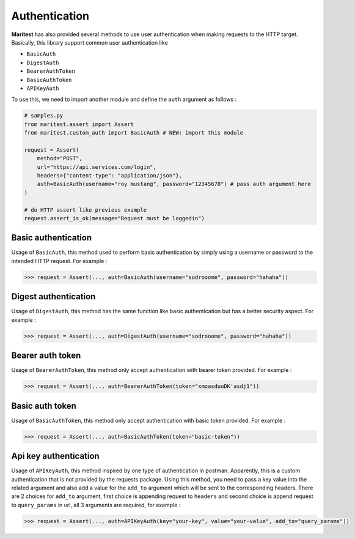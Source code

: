 ==============
Authentication
==============

**Maritest** has also provided several methods to use user authentication when making requests to the HTTP target. Basically, this library support common user authentication like

- ``BasicAuth``
- ``DigestAuth``
- ``BearerAuthToken``
- ``BasicAuthToken``
- ``APIKeyAuth``

To use this, we need to import another module and define the ``auth`` argument as follows :

.. code-block:: python

    # samples.py
    from maritest.assert import Assert
    from maritest.custom_auth import BasicAuth # NEW: import this module

    request = Assert(
        method="POST",                          
        url="https://api.services.com/login",
        headers={"content-type": "application/json"},
        auth=BasicAuth(username="roy mustang", password="12345678") # pass auth argument here
    )

    # do HTTP assert like previous example
    request.assert_is_ok(message="Request must be loggedin")


Basic authentication
--------------------

Usage of ``BasicAuth``, this method used to perform basic authentication by simply using a username or password to the intended HTTP request. For example :

.. code-block:: python
    
    >>> request = Assert(..., auth=BasicAuth(username="sodrooome", password="hahaha"))

Digest authentication
---------------------

Usage of ``DigestAuth``, this method has the same function like basic authentication but has a better security aspect. For example :

.. code-block:: python

    >>> request = Assert(..., auth=DigestAuth(username="sodrooome", password="hahaha"))

Bearer auth token
-----------------

Usage of ``BearerAuthToken``, this method only accept authentication with bearer token provided. For example :

.. code-block:: python

    >>> request = Assert(..., auth=BearerAuthToken(token="xmoasduuDK'asdj1"))


Basic auth token
----------------

Usage of ``BasicAuthToken``, this method only accept authentication with basic token provided. For example :

.. code-block:: python

    >>> request = Assert(..., auth=BasicAuthToken(token="basic-token"))

Api key authentication
----------------------

Usage of ``APIKeyAuth``, this method inspired by one type of authentication in postman. Apparently, this is a custom authentication that is not provided by the requests package. Using this method, you need to pass a key value into the related argument and also add a value for the ``add_to`` argument which will be sent to the corresponding headers. There are 2 choices for ``add_to`` argument, first choice is appending request to ``headers`` and second choice is append request to ``query_params`` in url, all 3 arguments are required, for example :

.. code-block:: python

    >>> request = Assert(..., auth=APIKeyAuth(key="your-key", value="your-value", add_to="query_params"))
